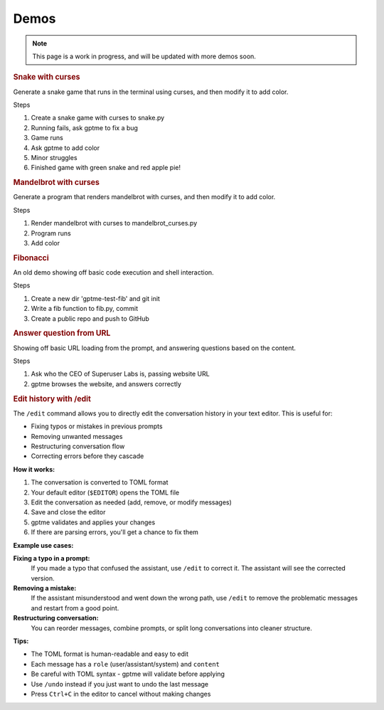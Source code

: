 Demos
=====

.. note::

   This page is a work in progress, and will be updated with more demos soon.

.. contents:: Table of Contents
   :depth: 1
   :local:
   :backlinks: none


.. rubric:: Snake with curses

Generate a snake game that runs in the terminal using curses, and then modify it to add color.

.. asciinema:: 621992
   :autoplay: true
   :idle-time-limit: 1

Steps

#. Create a snake game with curses to snake.py
#. Running fails, ask gptme to fix a bug
#. Game runs
#. Ask gptme to add color
#. Minor struggles
#. Finished game with green snake and red apple pie!

.. rubric:: Mandelbrot with curses

Generate a program that renders mandelbrot with curses, and then modify it to add color.

.. asciinema:: 621991
   :autoplay: true
   :idle-time-limit: 1

Steps

#. Render mandelbrot with curses to mandelbrot_curses.py
#. Program runs
#. Add color


.. rubric:: Fibonacci

An old demo showing off basic code execution and shell interaction.

.. asciinema:: 606375
   :autoplay: true
   :idle-time-limit: 1

Steps

#. Create a new dir 'gptme-test-fib' and git init
#. Write a fib function to fib.py, commit
#. Create a public repo and push to GitHub


.. rubric:: Answer question from URL

Showing off basic URL loading from the prompt, and answering questions based on the content.

.. asciinema:: 621997
   :autoplay: true
   :idle-time-limit: 1

Steps

#. Ask who the CEO of Superuser Labs is, passing website URL
#. gptme browses the website, and answers correctly


.. rubric:: Edit history with /edit

The ``/edit`` command allows you to directly edit the conversation history in your text editor. This is useful for:

- Fixing typos or mistakes in previous prompts
- Removing unwanted messages
- Restructuring conversation flow
- Correcting errors before they cascade

**How it works:**

#. The conversation is converted to TOML format
#. Your default editor (``$EDITOR``) opens the TOML file
#. Edit the conversation as needed (add, remove, or modify messages)
#. Save and close the editor
#. gptme validates and applies your changes
#. If there are parsing errors, you'll get a chance to fix them

**Example use cases:**

**Fixing a typo in a prompt:**
   If you made a typo that confused the assistant, use ``/edit`` to correct it. The assistant will see the corrected version.

**Removing a mistake:**
   If the assistant misunderstood and went down the wrong path, use ``/edit`` to remove the problematic messages and restart from a good point.

**Restructuring conversation:**
   You can reorder messages, combine prompts, or split long conversations into cleaner structure.

**Tips:**

- The TOML format is human-readable and easy to edit
- Each message has a ``role`` (user/assistant/system) and ``content``
- Be careful with TOML syntax - gptme will validate before applying
- Use ``/undo`` instead if you just want to undo the last message
- Press ``Ctrl+C`` in the editor to cancel without making changes
